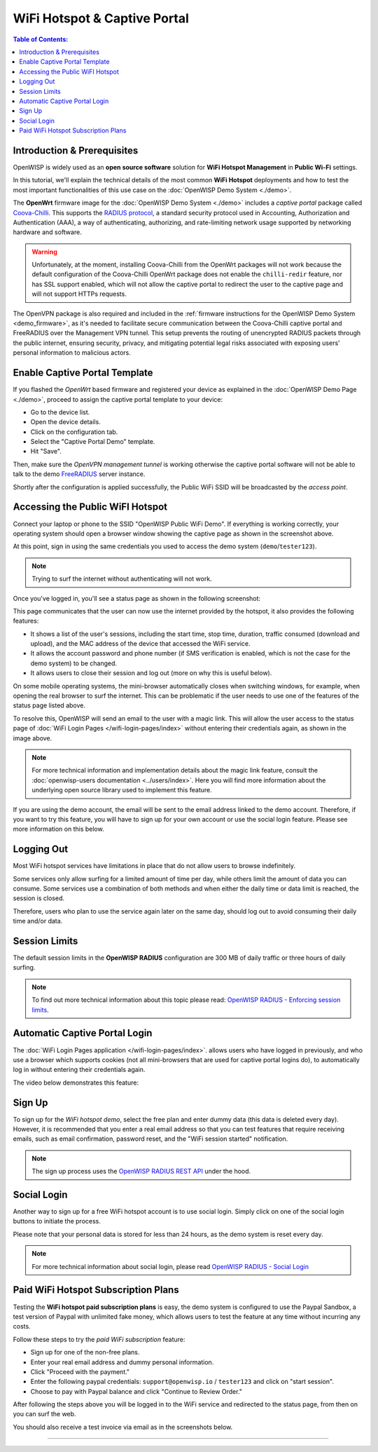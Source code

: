 WiFi Hotspot & Captive Portal
=============================

.. image:: ../images/demo/openwisp-wifi-hotspot-demo.png
    :target: ../_images/openwisp-wifi-hotspot-demo.png

.. contents:: **Table of Contents**:
    :depth: 3
    :local:

Introduction & Prerequisites
----------------------------

OpenWISP is widely used as an **open source software** solution for **WiFi
Hotspot Management** in **Public Wi-Fi** settings.

In this tutorial, we'll explain the technical details of the most common
**WiFi Hotspot** deployments and how to test the most important
functionalities of this use case on the :doc:`OpenWISP Demo System
<./demo>`.

.. image:: ../images/demo/openwrt-coova-chilli-firmware.png
    :target: ../_images/openwrt-coova-chilli-firmware.png
    :align: center

The **OpenWrt** firmware image for the :doc:`OpenWISP Demo System
<./demo>` includes a *captive portal* package called `Coova-Chilli
<https://coova.github.io/CoovaChilli/>`_. This supports the `RADIUS
protocol
<https://networkradius.com/doc/current/introduction/RADIUS.html>`_, a
standard security protocol used in Accounting, Authorization and
Authentication (AAA), a way of authenticating, authorizing, and
rate-limiting network usage supported by networking hardware and software.

.. warning::

    Unfortunately, at the moment, installing Coova-Chilli from the OpenWrt
    packages will not work because the default configuration of the
    Coova-Chilli OpenWrt package does not enable the ``chilli-redir``
    feature, nor has SSL support enabled, which will not allow the captive
    portal to redirect the user to the captive page and will not support
    HTTPs requests.

The OpenVPN package is also required and included in the :ref:`firmware
instructions for the OpenWISP Demo System <demo_firmware>`, as it's needed
to facilitate secure communication between the Coova-Chilli captive portal
and FreeRADIUS over the Management VPN tunnel. This setup prevents the
routing of unencrypted RADIUS packets through the public internet,
ensuring security, privacy, and mitigating potential legal risks
associated with exposing users' personal information to malicious actors.

Enable Captive Portal Template
------------------------------

.. image:: ../images/demo/captive-portal-demo.png
    :target: ../_images/captive-portal-demo.png

If you flashed the *OpenWrt* based firmware and registered your device as
explained in the :doc:`OpenWISP Demo Page <./demo>`, proceed to assign the
captive portal template to your device:

- Go to the device list.
- Open the device details.
- Click on the configuration tab.
- Select the "Captive Portal Demo" template.
- Hit "Save".

Then, make sure the *OpenVPN management tunnel* is working otherwise the
captive portal software will not be able to talk to the demo `FreeRADIUS
<https://freeradius.org/>`_ server instance.

Shortly after the configuration is applied successfully, the Public WiFi
SSID will be broadcasted by the *access point*.

Accessing the Public WiFI Hotspot
---------------------------------

Connect your laptop or phone to the SSID "OpenWISP Public WiFi Demo". If
everything is working correctly, your operating system should open a
browser window showing the captive page as shown in the screenshot above.

.. image:: ../images/demo/wifi-login-pages-public-wifi-hotspot.jpeg
    :target: ../_images/wifi-login-pages-public-wifi-hotspot.jpeg
    :width: 300
    :align: center

At this point, sign in using the same credentials you used to access the
demo system (``demo``/``tester123``).

.. note::

    Trying to surf the internet without authenticating will not work.

Once you've logged in, you'll see a status page as shown in the following
screenshot:

.. image:: ../images/demo/hotspot-status.jpeg
    :target: ../_images/hotspot-status.jpeg
    :width: 300
    :align: center

This page communicates that the user can now use the internet provided by
the hotspot, it also provides the following features:

- It shows a list of the user's sessions, including the start time, stop
  time, duration, traffic consumed (download and upload), and the MAC
  address of the device that accessed the WiFi service.
- It allows the account password and phone number (if SMS verification is
  enabled, which is not the case for the demo system) to be changed.
- It allows users to close their session and log out (more on why this is
  useful below).

On some mobile operating systems, the mini-browser automatically closes
when switching windows, for example, when opening the real browser to surf
the internet. This can be problematic if the user needs to use one of the
features of the status page listed above.

.. image:: ../images/demo/public-wifi-session-started.jpeg
    :target: ../_images/public-wifi-session-started.jpeg
    :width: 300
    :align: center

To resolve this, OpenWISP will send an email to the user with a magic
link. This will allow the user access to the status page of :doc:`WiFi
Login Pages </wifi-login-pages/index>` without entering their credentials
again, as shown in the image above.

.. note::

    For more technical information and implementation details about the
    magic link feature, consult the :doc:`openwisp-users documentation
    <../users/index>`. Here you will find more information about the
    underlying open source library used to implement this feature.

If you are using the demo account, the email will be sent to the email
address linked to the demo account. Therefore, if you want to try this
feature, you will have to sign up for your own account or use the social
login feature. Please see more information on this below.

Logging Out
-----------

.. image:: ../images/demo/hotspot-logout.gif
    :target: ../_images/hotspot-logout.gif

Most WiFi hotspot services have limitations in place that do not allow
users to browse indefinitely.

Some services only allow surfing for a limited amount of time per day,
while others limit the amount of data you can consume. Some services use a
combination of both methods and when either the daily time or data limit
is reached, the session is closed.

Therefore, users who plan to use the service again later on the same day,
should log out to avoid consuming their daily time and/or data.

Session Limits
--------------

.. image:: ../images/demo/session-limit-exceeded.jpeg
    :target: ../_images/session-limit-exceeded.jpeg
    :width: 300
    :align: center

The default session limits in the **OpenWISP RADIUS** configuration are
300 MB of daily traffic or three hours of daily surfing.

.. note::

    To find out more technical information about this topic please read:
    `OpenWISP RADIUS - Enforcing session limits
    <https://openwisp-radius.readthedocs.io/en/stable/user/enforcing_limits.html>`_.

.. _automatic_captive_portal_login:

Automatic Captive Portal Login
------------------------------

The :doc:`WiFi Login Pages application </wifi-login-pages/index>`. allows
users who have logged in previously, and who use a browser which supports
cookies (not all mini-browsers that are used for captive portal logins
do), to automatically log in without entering their credentials again.

The video below demonstrates this feature:

.. raw:: html

    <p style="text-align: center">
        <iframe
          width="100%"
          height="820"
          src="https://www.youtube.com/embed/wUTFte2at7o"
          title="WiFi Captive Portal Auto Login Feature of OpenWISP"
          frameborder="0"
          allow="accelerometer; autoplay; clipboard-write; encrypted-media; gyroscope; picture-in-picture; web-share"
          allowfullscreen>
        </iframe>
    </p>

Sign Up
-------

.. image:: ../images/demo/signup.png
    :target: ../_images/signup.png

To sign up for the *WiFi hotspot demo*, select the free plan and enter
dummy data (this data is deleted every day). However, it is recommended
that you enter a real email address so that you can test features that
require receiving emails, such as email confirmation, password reset, and
the "WiFi session started" notification.

.. note::

    The sign up process uses the `OpenWISP RADIUS REST API
    <https://openwisp-radius.readthedocs.io/en/stable/user/api.html#user-registration>`_
    under the hood.

Social Login
------------

.. image:: ../images/demo/social-login.png
    :target: ../_images/social-login.png
    :align: center

Another way to sign up for a free WiFi hotspot account is to use social
login. Simply click on one of the social login buttons to initiate the
process.

Please note that your personal data is stored for less than 24 hours, as
the demo system is reset every day.

.. note::

    For more technical information about social login, please read
    `OpenWISP RADIUS - Social Login
    <https://openwisp-radius.readthedocs.io/en/stable/user/social_login.html>`_

Paid WiFi Hotspot Subscription Plans
------------------------------------

.. raw:: html

    <p style="text-align: center">
        <iframe
          width="100%"
          height="820"
          src="https://www.youtube.com/embed/8zf-rDG0UjU"
          title="OpenWISP Paid WiFi Subscription Plans"
          frameborder="0"
          allow="accelerometer; autoplay; clipboard-write; encrypted-media; gyroscope; picture-in-picture; web-share"
          allowfullscreen>
        </iframe>
    </p>

Testing the **WiFi hotspot paid subscription plans** is easy, the demo
system is configured to use the Paypal Sandbox, a test version of Paypal
with unlimited fake money, which allows users to test the feature at any
time without incurring any costs.

Follow these steps to try the *paid WiFi subscription* feature:

- Sign up for one of the non-free plans.
- Enter your real email address and dummy personal information.
- Click "Proceed with the payment."
- Enter the following paypal credentials: ``support@openwisp.io`` /
  ``tester123`` and click on "start session".
- Choose to pay with Paypal balance and click "Continue to Review Order."

After following the steps above you will be logged in to the WiFi service
and redirected to the status page, from then on you can surf the web.

You should also receive a test invoice via email as in the screenshots
below.

.. image:: ../images/demo/wifi-paid-plan-invoice-email.png
    :target: ../_images/wifi-paid-plan-invoice-email.png

.. image:: ../images/demo/wifi-paid-plan-invoice-sample.png
    :target: ../_images/wifi-paid-plan-invoice-sample.png

----

.. seealso::

    - :doc:`Open and/or WPA protected WiFi Access Point SSID
      <./wifi-access-point>`
    - :doc:`How to Set Up a Wireless Mesh Network <./mesh>`
    - :doc:`How to Set Up WPA Enterprise (EAP-TTLS-PAP) authentication
      <./wpa-enterprise-eap-ttls-pap>`

